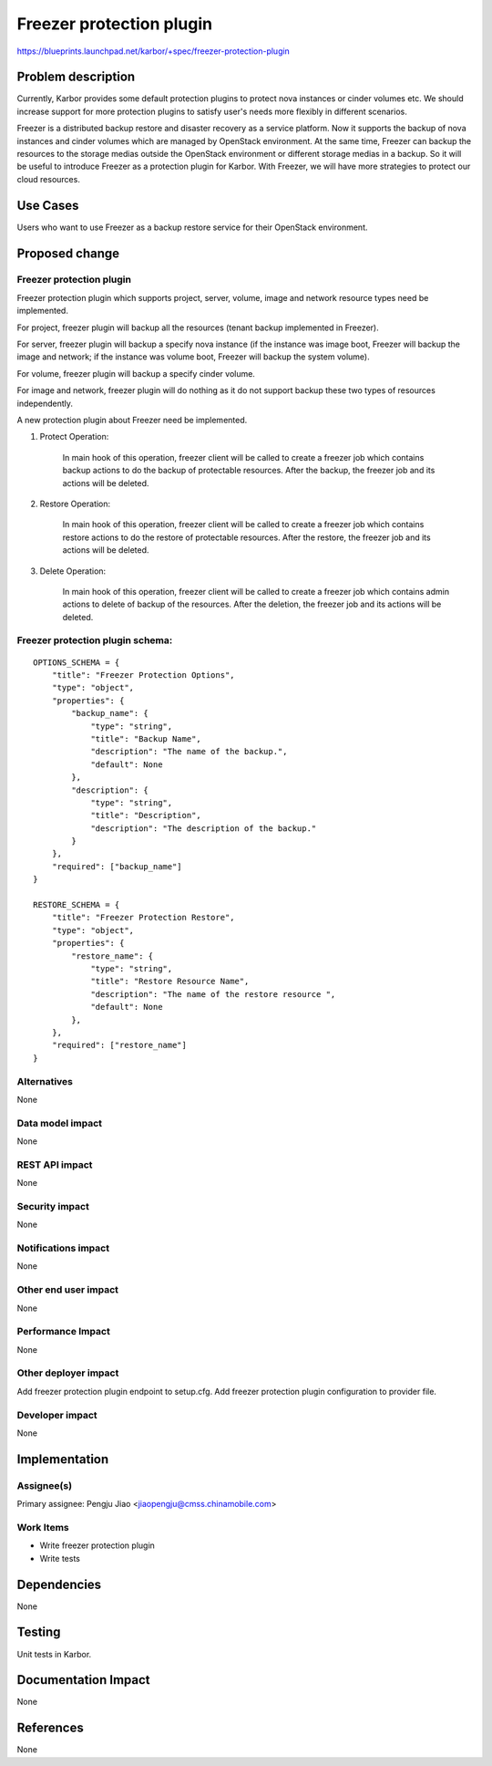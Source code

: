 ..
 This work is licensed under a Creative Commons Attribution 3.0 Unported
 License.

 http://creativecommons.org/licenses/by/3.0/legalcode

==========================
Freezer protection plugin
==========================

https://blueprints.launchpad.net/karbor/+spec/freezer-protection-plugin

Problem description
===================

Currently, Karbor provides some default protection plugins to protect nova instances
or cinder volumes etc. We should increase support for more protection plugins to satisfy
user's needs more flexibly in different scenarios.

Freezer is a distributed backup restore and disaster recovery as a service platform.
Now it supports the backup of nova instances and cinder volumes which are managed by
OpenStack environment. At the same time, Freezer can backup the resources to the storage
medias outside the OpenStack environment or different storage medias in a backup. So it
will be useful to introduce Freezer as a protection plugin for Karbor. With Freezer, we
will have more strategies to protect our cloud resources.

Use Cases
=========

Users who want to use Freezer as a backup restore service for their OpenStack environment.

Proposed change
===============

Freezer protection plugin
-------------------------

Freezer protection plugin which supports project, server, volume, image and network
resource types need be implemented.

For project, freezer plugin will backup all the resources (tenant backup implemented in
Freezer).

For server, freezer plugin will backup a specify nova instance (if the instance was image
boot, Freezer will backup the image and network; if the instance was volume boot, Freezer
will backup the system volume).

For volume, freezer plugin will backup a specify cinder volume.

For image and network, freezer plugin will do nothing as it do not support backup these
two types of resources independently.

A new protection plugin about Freezer need be implemented.

1. Protect Operation:

    In main hook of this operation, freezer client will be called to create a freezer job
    which contains backup actions to do the backup of protectable resources.
    After the backup, the freezer job and its actions will be deleted.

2. Restore Operation:

    In main hook of this operation, freezer client will be called to create a freezer job
    which contains restore actions to do the restore of protectable resources.
    After the restore, the freezer job and its actions will be deleted.

3. Delete Operation:

    In main hook of this operation, freezer client will be called to create a freezer job
    which contains admin actions to delete of backup of the resources.
    After the deletion, the freezer job and its actions will be deleted.

Freezer protection plugin schema:
-------------------------------------------------

::

    OPTIONS_SCHEMA = {
        "title": "Freezer Protection Options",
        "type": "object",
        "properties": {
            "backup_name": {
                "type": "string",
                "title": "Backup Name",
                "description": "The name of the backup.",
                "default": None
            },
            "description": {
                "type": "string",
                "title": "Description",
                "description": "The description of the backup."
            }
        },
        "required": ["backup_name"]
    }

    RESTORE_SCHEMA = {
        "title": "Freezer Protection Restore",
        "type": "object",
        "properties": {
            "restore_name": {
                "type": "string",
                "title": "Restore Resource Name",
                "description": "The name of the restore resource ",
                "default": None
            },
        },
        "required": ["restore_name"]
    }


Alternatives
------------

None

Data model impact
-----------------

None

REST API impact
---------------

None

Security impact
---------------

None

Notifications impact
--------------------

None

Other end user impact
---------------------

None

Performance Impact
------------------

None

Other deployer impact
---------------------

Add freezer protection plugin endpoint to setup.cfg.
Add freezer protection plugin configuration to provider file.


Developer impact
----------------

None


Implementation
==============

Assignee(s)
-----------

Primary assignee:
Pengju Jiao <jiaopengju@cmss.chinamobile.com>

Work Items
----------

* Write freezer protection plugin
* Write tests

Dependencies
============

None


Testing
=======

Unit tests in Karbor.


Documentation Impact
====================

None

References
==========

None
